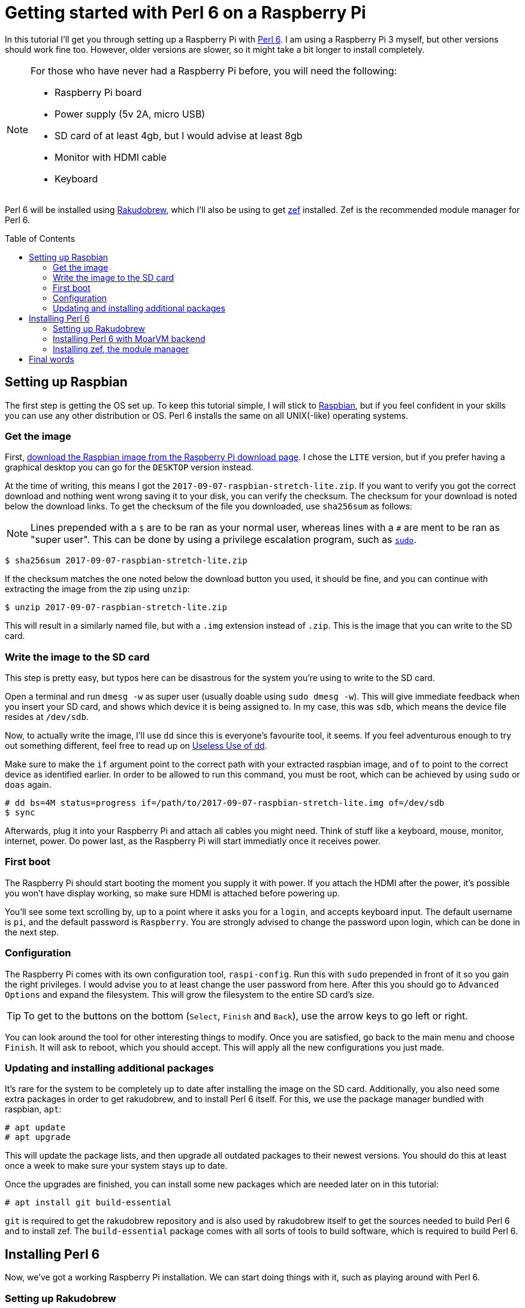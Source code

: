 = Getting started with Perl 6 on a Raspberry Pi
:toc: preamble

In this tutorial I'll get you through setting up a Raspberry Pi with
https://perl6.org/[Perl 6]. I am using a Raspberry Pi 3 myself, but other
versions should work fine too. However, older versions are slower, so it might
take a bit longer to install completely.

[NOTE]
====
For those who have never had a Raspberry Pi before, you will need
the following:

- Raspberry Pi board
- Power supply (5v 2A, micro USB)
- SD card of at least 4gb, but I would advise at least 8gb
- Monitor with HDMI cable
- Keyboard
====

Perl 6 will be installed using
https://github.com/tadzik/rakudobrew[Rakudobrew], which I'll also be using to
get https://github.com/ugexe/zef[zef] installed. Zef is the recommended module
manager for Perl 6.

== Setting up Raspbian

The first step is getting the OS set up. To keep this tutorial simple, I will
stick to https://www.raspbian.org/[Raspbian], but if you feel confident in your
skills you can use any other distribution or OS. Perl 6 installs the same on
all UNIX(-like) operating systems.

=== Get the image

First, https://www.Raspberrypi.org/downloads/raspbian/[download the Raspbian
image from the Raspberry Pi download page]. I chose the `LITE` version, but if
you prefer having a graphical desktop you can go for the `DESKTOP` version
instead.

At the time of writing, this means I got the
`2017-09-07-raspbian-stretch-lite.zip`. If you want to verify you got the
correct download and nothing went wrong saving it to your disk, you can verify
the checksum. The checksum for your download is noted below the download links.
To get the checksum of the file you downloaded, use `sha256sum` as follows:

NOTE: Lines prepended with a `$` are to be ran as your normal user, whereas
lines with a `#` are ment to be ran as "super user". This can be done by using
a privilege escalation program, such as
https://www.linux.com/blog/how-use-sudo-and-su-commands-linux-introduction[`sudo`].

[source]
----
$ sha256sum 2017-09-07-raspbian-stretch-lite.zip
----

If the checksum matches the one noted below the download button you used, it
should be fine, and you can continue with extracting the image from the zip
using `unzip`:

[source]
----
$ unzip 2017-09-07-raspbian-stretch-lite.zip
----

This will result in a similarly named file, but with a `.img` extension instead
of `.zip`. This is the image that you can write to the SD card.

=== Write the image to the SD card

This step is pretty easy, but typos here can be disastrous for the system
you're using to write to the SD card.

Open a terminal and run `dmesg -w` as super user (usually doable using `sudo
dmesg -w`). This will give immediate feedback when you insert your SD card, and
shows which device it is being assigned to. In my case, this was `sdb`, which
means the device file resides at `/dev/sdb`.

Now, to actually write the image, I'll use `dd` since this is everyone's
favourite tool, it seems. If you feel adventurous enough to try out something
different, feel free to read up on
https://www.vidarholen.net/contents/blog/?p=479[Useless Use of dd].

Make sure to make the `if` argument point to the correct path with your
extracted raspbian image, and `of` to point to the correct device as identified
earlier. In order to be allowed to run this command, you must be root, which
can be achieved by using `sudo` or `doas` again.

[source]
----
# dd bs=4M status=progress if=/path/to/2017-09-07-raspbian-stretch-lite.img of=/dev/sdb
$ sync
----

Afterwards, plug it into your Raspberry Pi and attach all cables you might
need. Think of stuff like a keyboard, mouse, monitor, internet, power. Do power
last, as the Raspberry Pi will start immediatly once it receives power.

=== First boot

The Raspberry Pi should start booting the moment you supply it with power. If
you attach the HDMI after the power, it's possible you won't have display
working, so make sure HDMI is attached before powering up.

You'll see some text scrolling by, up to a point where it asks you for a
`login`, and accepts keyboard input. The default username is `pi`, and the
default password is `Raspberry`. You are strongly advised to change the
password upon login, which can be done in the next step.

=== Configuration

The Raspberry Pi comes with its own configuration tool, `raspi-config`. Run
this with `sudo` prepended in front of it so you gain the right privileges. I
would advise you to at least change the user password from here. After this you
should go to `Advanced Options` and expand the filesystem. This will grow the
filesystem to the entire SD card's size.

TIP: To get to the buttons on the bottom (`Select`, `Finish` and `Back`), use
the arrow keys to go left or right.

You can look around the tool for other interesting things to modify. Once you
are satisfied, go back to the main menu and choose `Finish`. It will ask to
reboot, which you should accept. This will apply all the new configurations you
just made.

=== Updating and installing additional packages

It's rare for the system to be completely up to date after installing the image
on the SD card. Additionally, you also need some extra packages in order to get
rakudobrew, and to install Perl 6 itself. For this, we use the package manager
bundled with raspbian, `apt`:

[source]
----
# apt update
# apt upgrade
----

This will update the package lists, and then upgrade all outdated packages to
their newest versions. You should do this at least once a week to make sure
your system stays up to date.

Once the upgrades are finished, you can install some new packages which are
needed later on in this tutorial:

[source]
----
# apt install git build-essential
----

`git` is required to get the rakudobrew repository and is also used by
rakudobrew itself to get the sources needed to build Perl 6 and to install zef.
The `build-essential` package comes with all sorts of tools to build software,
which is required to build Perl 6.

== Installing Perl 6

Now, we've got a working Raspberry Pi installation. We can start doing things
with it, such as playing around with Perl 6.

=== Setting up Rakudobrew

Rakudobrew is a nice tool to manage Perl 6 installations on your system. It can
also install `zef` for you, so you don't have to deal with this manually. This
is all documented on the repository's `README.md` file as well, but I'll
explain it here too. I do make a few small tweaks here and there to match my
preferred setup more closely.

Clone the repository to your system, and add it to your `$PATH` to be able to
use the scripts bundled with it:

[source]
----
$ mkdir -p ~/.local/var
$ git clone https://github.com/tadzik/rakudobrew.git ~/.local/var/rakudobrew
$ export PATH=${HOME}/.local/var/rakudobrew/bin:$PATH
$ hash -r
----

The `hash -r` call will rehash your PATH, so you can tab-complete `rakudobrew`.
Next, initialize rakudobrew:

[source]
----
$ rakudobrew init
----

This will give you a notification to automatically load rakudobrew next time.
It is advised you follow that message, so you won't have to do it manually each
time you log in to the system.

=== Installing Perl 6 with MoarVM backend

Now that rakudobrew is installed and available to use, it's time to make use of
it to install Perl 6.

[source]
----
$ rakudobrew build moar
----

=== Installing zef, the module manager

Getting zef to work isn't much harder than installing Perl 6, but its a lot
faster. You can have rakudobrew take care of this too:

[source]
----
$ rakudobrew build zef
----

== Final words

And that should be it, you now have a working Perl 6 installation with the zef
module manager to take care of installing and upgrading modules. Now you just
need to come up with a nice project to work on to start using and learning the
wonders of Perl 6.

If you need any help on getting started, try the `#perl6` IRC channel on
Freenode, or check out some of the Perl 6 documentation and introduction sites:

- https://docs.perl6.org/
- http://perl6intro.com/

For starting projects that are easy to start with and can bring quick results,
consider making an IRC bot using
https://github.com/zoffixznet/perl6-IRC-Client[`IRC::Client`], or a small web
application using https://github.com/Bailador/Bailador[`Bailador`].
